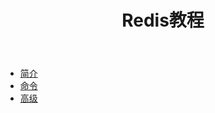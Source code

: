 #+TITLE: Redis教程
#+HTML_HEAD: <link rel="stylesheet" type="text/css" href="css/main.css" />
#+OPTIONS: num:nil timestamp:nil
+ [[file:introduction.org][简介]]
+ [[file:commands.org][命令]]
+ [[file:advanced.org][高级]]
